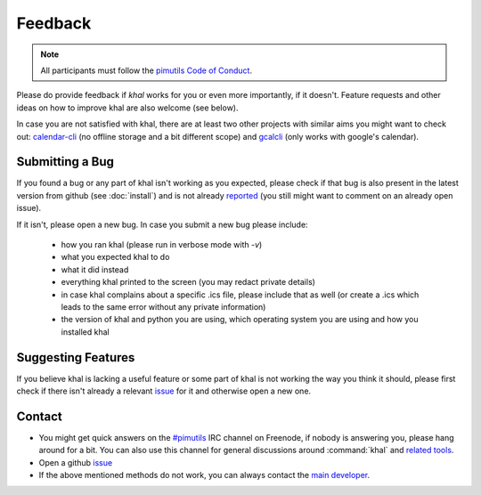 Feedback
========

.. note::

    All participants must follow the `pimutils Code of Conduct
    <http://pimutils.org/coc>`_.

Please do provide feedback if *khal* works for you or even more importantly,
if it doesn't. Feature requests and other ideas on how to improve khal are also
welcome (see below).

In case you are not satisfied with khal, there are at least two other projects
with similar aims you might want to check out: calendar-cli_ (no
offline storage and a bit different scope) and gcalcli_ (only works with
google's calendar).

.. _calendar-cli: https://github.com/tobixen/calendar-cli
.. _gcalcli: https://github.com/insanum/gcalcli

Submitting a Bug
----------------
If you found a bug or any part of khal isn't working as you expected, please
check if that bug is also present in the latest version from github (see
:doc:`install`) and is not already reported_ (you still might want to comment on
an already open issue).

If it isn't, please open a new bug.  In case you submit a new bug please
include:

 * how you ran khal (please run in verbose mode with `-v`)
 * what you expected khal to do
 * what it did instead
 * everything khal printed to the screen (you may redact private details)
 * in case khal complains about a specific .ics file, please include that as
   well (or create a .ics which leads to the same error without any private
   information)
 * the version of khal and python you are using, which operating system you are
   using and how you installed khal

Suggesting Features
-------------------
If you believe khal is lacking a useful feature or some part of khal is not
working the way you think it should, please first check if there isn't already
a relevant issue_ for it and otherwise open a new one.

.. _contact:

Contact
-------
* You might get quick answers on the `#pimutils`_ IRC channel on Freenode, if
  nobody is answering you, please hang around for a bit. You can also use this
  channel for general discussions around :command:`khal` and `related tools`_.
* Open a github issue_
* If the above mentioned methods do not work, you can always contact the `main
  developer`_.

.. _#pimutils: irc://#pimutils@Freenode
.. _related tools: https://github.com/pimutils/
.. _issue: https://github.com/pimutils/khal/issues
.. _reported: https://github.com/pimutils/khal/issues
.. _main developer: https://lostpackets.de

